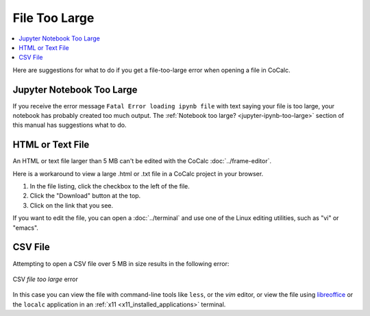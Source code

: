 .. index:: File too large
.. _file-too-large:

================================================
File Too Large
================================================

.. contents::
   :local:
   :depth: 1

Here are suggestions for what to do if you get a file-too-large error when opening a file in CoCalc.

.. index:: File too large; Jupyter notebook
.. _howto-ipynb-too-large:

Jupyter Notebook Too Large
==========================

If you receive the error message ``Fatal Error loading ipynb file`` with text saying your file is too large, your notebook has probably created too much output. The :ref:`Notebook too large? <jupyter-ipynb-too-large>` section of this manual has suggestions what to do.

.. index:: File too large; HTML file
.. _howto-html-too-large:

HTML or Text File
=================

An HTML or text file larger than 5 MB can't be edited with the CoCalc :doc:`../frame-editor`.

Here is a workaround to view a large .html or .txt file in a CoCalc project in your browser.

#. In the file listing, click the checkbox to the left of the file.
#. Click the "Download" button at the top.
#. Click on the link that you see.

If you want to edit the file, you can open a :doc:`../terminal` and use one of the Linux editing utilities, such as "vi" or "emacs".

.. index:: File too large; CSV file
.. _howto-csv-too-large:

CSV File
==========

Attempting to open a CSV file over 5 MB in size results in the following error:

.. figure:: img/big-file.png
     :width: 60%
     :align: center
     :alt: file too large error

     CSV *file too large* error

In this case you can view the file with command-line tools like ``less``, or the `vim` editor, or view the file using `libreoffice`_ or the ``localc`` application in an  :ref:`x11 <x11_installed_applications>` terminal.


.. _libreoffice: https://www.libreoffice.org
